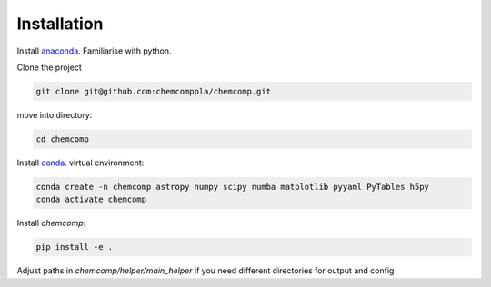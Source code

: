 Installation
-------------

Install `anaconda <https://www.anaconda.com/products/individual>`_. Familiarise with python.


Clone the project


.. code-block:: bash

   git clone git@github.com:chemcomppla/chemcomp.git

move into directory:

.. code-block:: bash

   cd chemcomp


Install `conda <https://www.anaconda.com/products/individual>`_. virtual environment:

.. code-block:: bash

   conda create -n chemcomp astropy numpy scipy numba matplotlib pyyaml PyTables h5py
   conda activate chemcomp


Install `chemcomp`:

.. code-block:: bash

   pip install -e .


Adjust paths in `chemcomp/helper/main_helper` if you need different directories for output and config
